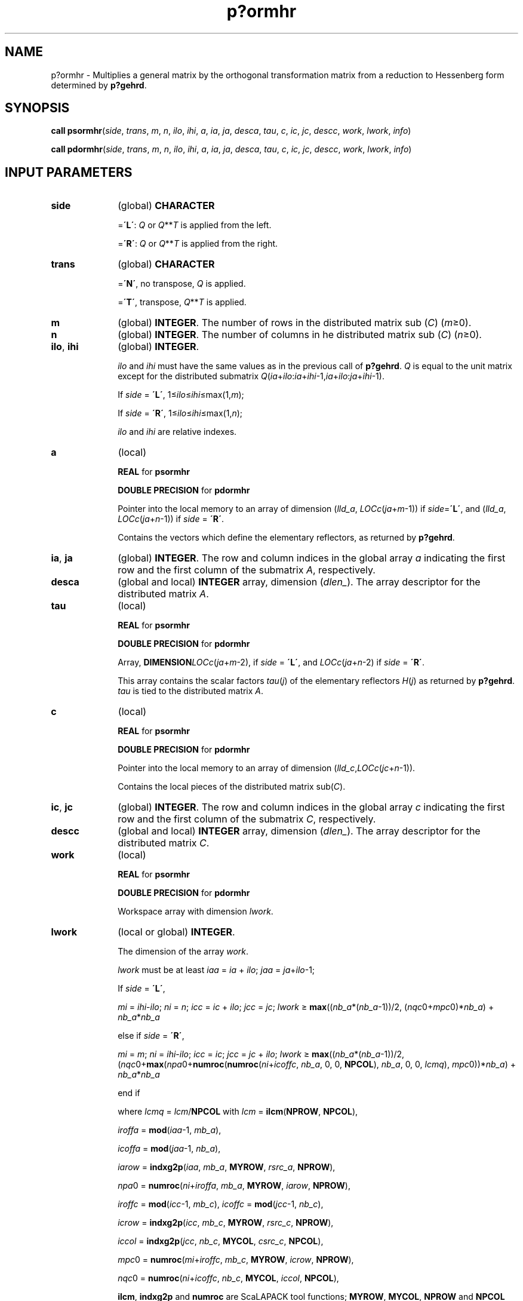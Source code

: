 .\" Copyright (c) 2002 \- 2008 Intel Corporation
.\" All rights reserved.
.\"
.TH p?ormhr 3 "Intel Corporation" "Copyright(C) 2002 \- 2008" "Intel(R) Math Kernel Library"
.SH NAME
p?ormhr \- Multiplies a general matrix by the orthogonal transformation matrix from a reduction to Hessenberg form determined by \fBp?gehrd\fR.
.SH SYNOPSIS
.PP
\fBcall psormhr\fR(\fIside\fR, \fItrans\fR, \fIm\fR, \fIn\fR, \fIilo\fR, \fIihi\fR, \fIa\fR, \fIia\fR, \fIja\fR, \fIdesca\fR, \fItau\fR, \fIc\fR, \fIic\fR, \fIjc\fR, \fIdescc\fR, \fIwork\fR, \fIlwork\fR, \fIinfo\fR)
.PP
\fBcall pdormhr\fR(\fIside\fR, \fItrans\fR, \fIm\fR, \fIn\fR, \fIilo\fR, \fIihi\fR, \fIa\fR, \fIia\fR, \fIja\fR, \fIdesca\fR, \fItau\fR, \fIc\fR, \fIic\fR, \fIjc\fR, \fIdescc\fR, \fIwork\fR, \fIlwork\fR, \fIinfo\fR)
.SH INPUT PARAMETERS

.TP 10
\fBside\fR
.NL
(global) \fBCHARACTER\fR
.IP
=\fB\'L\'\fR: \fIQ\fR or \fIQ\fR**\fIT\fR is applied from the left. 
.IP
=\fB\'R\'\fR: \fIQ\fR or \fIQ\fR**\fIT\fR is applied from the right.
.TP 10
\fBtrans\fR
.NL
(global) \fBCHARACTER\fR
.IP
=\fB\'N\'\fR, no transpose, \fIQ\fR is applied. 
.IP
=\fB\'T\'\fR, transpose, \fIQ\fR**\fIT\fR is applied.
.TP 10
\fBm\fR
.NL
(global) \fBINTEGER\fR. The number of rows in the distributed matrix sub (\fIC\fR) (\fIm\fR\(>=0). 
.TP 10
\fBn\fR
.NL
(global) \fBINTEGER\fR. The number of columns in he distributed matrix sub (\fIC\fR) (\fIn\fR\(>=0). 
.TP 10
\fBilo\fR, \fBihi\fR
.NL
(global) \fBINTEGER\fR. 
.IP
\fIilo\fR and \fIihi\fR must have the same values as in the previous call of \fBp?gehrd\fR. \fIQ\fR is equal to the unit matrix except for the distributed submatrix \fIQ\fR(\fIia\fR+\fIilo\fR:\fIia\fR+\fIihi\fR-1,\fIia\fR+\fIilo\fR:\fIja\fR+\fIihi\fR-1). 
.IP
If \fIside\fR = \fB\'L\'\fR, 1\(<=\fIilo\fR\(<=\fIihi\fR\(<=max(1,\fIm\fR);
.IP
If \fIside\fR = \fB\'R\'\fR, 1\(<=\fIilo\fR\(<=\fIihi\fR\(<=max(1,\fIn\fR); 
.IP
\fIilo\fR and \fIihi\fR are relative indexes. 
.TP 10
\fBa\fR
.NL
(local)
.IP
\fBREAL\fR for \fBpsormhr\fR
.IP
\fBDOUBLE PRECISION\fR for \fBpdormhr\fR
.IP
Pointer into the local memory to an array of dimension (\fIlld\(ula\fR, \fILOC\fR\fIc\fR(\fIja\fR+\fIm\fR-1)) if \fIside\fR=\fB\'L\'\fR, and (\fIlld\(ula\fR, \fILOC\fR\fIc\fR(\fIja\fR+\fIn\fR-1)) if \fIside\fR = \fB\'R\'\fR. 
.IP
Contains the vectors which define the elementary reflectors, as returned by \fBp?gehrd\fR\fB\fR. 
.TP 10
\fBia\fR, \fBja\fR
.NL
(global) \fBINTEGER\fR.  The row and column indices in the global array \fIa\fR indicating the first row and the first column of the submatrix \fIA\fR, respectively.
.TP 10
\fBdesca\fR
.NL
(global and local) \fBINTEGER\fR array, dimension (\fIdlen\(ul\fR).  The array descriptor for the distributed matrix \fIA\fR.
.TP 10
\fBtau\fR
.NL
(local)
.IP
\fBREAL\fR for \fBpsormhr\fR
.IP
\fBDOUBLE PRECISION\fR for \fBpdormhr\fR
.IP
Array, \fBDIMENSION\fR\fILOCc\fR(\fIja\fR+\fIm\fR-2), if \fIside\fR = \fB\'L\'\fR, and \fILOCc\fR(\fIja\fR+\fIn\fR-2) if \fIside\fR = \fB\'R\'\fR. 
.IP
This array contains the scalar factors \fItau\fR(\fIj\fR) of the elementary reflectors \fIH\fR(\fIj\fR) as returned by \fBp?gehrd\fR. \fItau\fR is tied to the distributed matrix \fIA\fR. 
.TP 10
\fBc\fR
.NL
(local)
.IP
\fBREAL\fR for \fBpsormhr\fR
.IP
\fBDOUBLE PRECISION\fR for \fBpdormhr\fR
.IP
Pointer into the local memory to an array of dimension (\fIlld\(ulc\fR,\fILOCc\fR(\fIjc\fR+\fIn\fR-1)). 
.IP
Contains the local pieces of the distributed matrix sub(\fIC\fR). 
.TP 10
\fBic\fR, \fBjc\fR
.NL
(global) \fBINTEGER\fR.  The row and column indices in the global array \fIc\fR indicating the first row and the first column of the submatrix \fIC\fR, respectively.
.TP 10
\fBdescc\fR
.NL
(global and local) \fBINTEGER\fR array, dimension (\fIdlen\(ul\fR).  The array descriptor for the distributed matrix \fIC\fR.
.TP 10
\fBwork\fR
.NL
(local)
.IP
\fBREAL\fR for \fBpsormhr\fR
.IP
\fBDOUBLE PRECISION\fR for \fBpdormhr\fR
.IP
Workspace array with dimension \fIlwork\fR.
.TP 10
\fBlwork\fR
.NL
(local or global) \fBINTEGER\fR. 
.IP
The dimension of the array \fIwork\fR. 
.IP
\fIlwork\fR must be at least \fIiaa\fR = \fIia\fR + \fIilo\fR; \fIjaa\fR = \fIja\fR+\fIilo\fR-1;
.IP
If \fIside\fR = \fB\'L\'\fR, 
.IP
\fImi\fR = \fIihi\fR-\fIilo\fR; \fIni\fR = \fIn\fR; \fIicc\fR = \fIic\fR + \fIilo\fR; \fIjcc\fR = \fIjc\fR; \fIlwork\fR \(>= \fBmax\fR((\fInb\(ula\fR*(\fInb\(ula\fR-1))/2, (\fInqc\fR0+\fImpc\fR0)*\fInb\(ula\fR) + \fInb\(ula\fR*\fInb\(ula\fR
.IP
else if \fIside\fR = \fB\'R\'\fR, 
.IP
\fImi\fR = \fIm\fR; \fIni\fR = \fIihi\fR-\fIilo\fR; \fIicc\fR = \fIic\fR; \fIjcc\fR = \fIjc\fR + \fIilo\fR; \fIlwork\fR \(>= \fBmax\fR((\fInb\(ula\fR*(\fInb\(ula\fR-1))/2, (\fInqc\fR0+\fBmax\fR(\fInpa\fR0+\fBnumroc\fR(\fBnumroc\fR(\fIni\fR+\fIicoffc\fR, \fInb\(ula\fR, 0, 0, \fBNPCOL\fR), \fInb\(ula\fR, 0, 0, \fIlcmq\fR), \fImpc\fR0))*\fInb\(ula\fR) + \fInb\(ula\fR*\fInb\(ula\fR
.IP
end if 
.IP
where \fIlcmq\fR = \fIlcm\fR/\fBNPCOL\fR with \fIlcm\fR = \fBilcm\fR(\fBNPROW\fR, \fBNPCOL\fR),
.IP
\fIiroffa\fR = \fBmod\fR(\fIiaa\fR-1, \fImb\(ula\fR), 
.IP
\fIicoffa\fR = \fBmod\fR(\fIjaa\fR-1, \fInb\(ula\fR), 
.IP
\fIiarow\fR = \fBindxg2p\fR(\fIiaa\fR, \fImb\(ula\fR, \fBMYROW\fR, \fIrsrc\(ula\fR, \fBNPROW\fR), 
.IP
\fInpa\fR0 = \fBnumroc\fR(\fIni\fR+\fIiroffa\fR, \fImb\(ula\fR, \fBMYROW\fR, \fIiarow\fR, \fBNPROW\fR), 
.IP
\fIiroffc\fR = \fBmod\fR(\fIicc\fR-1, \fImb\(ulc\fR), \fIicoffc\fR = \fBmod\fR(\fIjcc\fR-1, \fInb\(ulc\fR), 
.IP
\fIicrow\fR = \fBindxg2p\fR(\fIicc\fR, \fImb\(ulc\fR, \fBMYROW\fR, \fIrsrc\(ulc\fR, \fBNPROW\fR), 
.IP
\fIiccol\fR = \fBindxg2p\fR(\fIjcc\fR, \fInb\(ulc\fR, \fBMYCOL\fR, \fIcsrc\(ulc\fR, \fBNPCOL\fR), 
.IP
\fImpc\fR0 = \fBnumroc\fR(\fImi\fR+\fIiroffc\fR, \fImb\(ulc\fR, \fBMYROW\fR, \fIicrow\fR, \fBNPROW\fR), 
.IP
\fInqc\fR0 = \fBnumroc\fR(\fIni\fR+\fIicoffc\fR, \fInb\(ulc\fR, \fBMYCOL\fR, \fIiccol\fR, \fBNPCOL\fR), 
.IP
\fBilcm\fR, \fBindxg2p\fR and \fBnumroc\fR are ScaLAPACK tool functions; \fBMYROW\fR, \fBMYCOL\fR, \fBNPROW\fR and \fBNPCOL\fR can be determined by calling the subroutine \fBblacs\(ulgridinfo\fR.
.IP
If \fIlwork\fR = -1, then \fIlwork\fR is global input and a workspace query is assumed; the routine only calculates the minimum and optimal size for all work arrays. Each of these values is returned in the first entry of the corresponding work array, and no error message is issued by \fBpxerbla\fR. 
.SH OUTPUT PARAMETERS

.TP 10
\fBc\fR
.NL
sub(\fIC\fR) is overwritten by \fIQ\fR*sub(\fIC\fR), or \fIQ\'*\fRsub(\fIC\fR), or sub(\fIC\fR)*\fIQ\'\fR, or sub(\fIC\fR)*\fIQ\fR.
.TP 10
\fIwork\fR(1)
.NL
On exit \fIwork\fR(1) contains the minimum value of \fIlwork\fR required for optimum performance.
.TP 10
\fBinfo\fR
.NL
(global) \fBINTEGER\fR. 
.IP
= 0: the execution is successful.
.IP
< 0: if the \fIi\fR-th argument is an array and the \fIj\fR-entry had an illegal value, then \fIinfo\fR = - (\fIi\fR* 100+\fIj\fR), if the \fIi\fR-th argument is a scalar and had an illegal value, then \fIinfo\fR = -\fIi\fR. 
